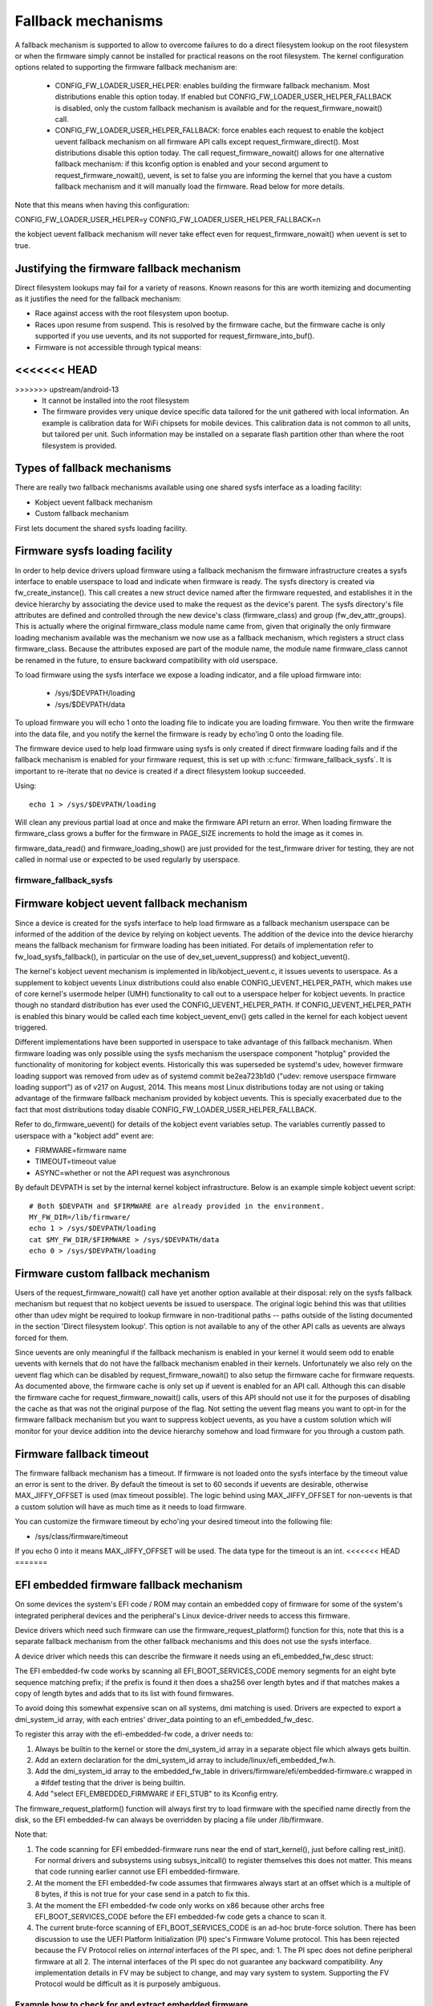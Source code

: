 ===================
Fallback mechanisms
===================

A fallback mechanism is supported to allow to overcome failures to do a direct
filesystem lookup on the root filesystem or when the firmware simply cannot be
installed for practical reasons on the root filesystem. The kernel
configuration options related to supporting the firmware fallback mechanism are:

  * CONFIG_FW_LOADER_USER_HELPER: enables building the firmware fallback
    mechanism. Most distributions enable this option today. If enabled but
    CONFIG_FW_LOADER_USER_HELPER_FALLBACK is disabled, only the custom fallback
    mechanism is available and for the request_firmware_nowait() call.
  * CONFIG_FW_LOADER_USER_HELPER_FALLBACK: force enables each request to
    enable the kobject uevent fallback mechanism on all firmware API calls
    except request_firmware_direct(). Most distributions disable this option
    today. The call request_firmware_nowait() allows for one alternative
    fallback mechanism: if this kconfig option is enabled and your second
    argument to request_firmware_nowait(), uevent, is set to false you are
    informing the kernel that you have a custom fallback mechanism and it will
    manually load the firmware. Read below for more details.

Note that this means when having this configuration:

CONFIG_FW_LOADER_USER_HELPER=y
CONFIG_FW_LOADER_USER_HELPER_FALLBACK=n

the kobject uevent fallback mechanism will never take effect even
for request_firmware_nowait() when uevent is set to true.

Justifying the firmware fallback mechanism
==========================================

Direct filesystem lookups may fail for a variety of reasons. Known reasons for
this are worth itemizing and documenting as it justifies the need for the
fallback mechanism:

* Race against access with the root filesystem upon bootup.

* Races upon resume from suspend. This is resolved by the firmware cache, but
  the firmware cache is only supported if you use uevents, and its not
  supported for request_firmware_into_buf().

* Firmware is not accessible through typical means:
<<<<<<< HEAD
=======

>>>>>>> upstream/android-13
        * It cannot be installed into the root filesystem
        * The firmware provides very unique device specific data tailored for
          the unit gathered with local information. An example is calibration
          data for WiFi chipsets for mobile devices. This calibration data is
          not common to all units, but tailored per unit.  Such information may
          be installed on a separate flash partition other than where the root
          filesystem is provided.

Types of fallback mechanisms
============================

There are really two fallback mechanisms available using one shared sysfs
interface as a loading facility:

* Kobject uevent fallback mechanism
* Custom fallback mechanism

First lets document the shared sysfs loading facility.

Firmware sysfs loading facility
===============================

In order to help device drivers upload firmware using a fallback mechanism
the firmware infrastructure creates a sysfs interface to enable userspace
to load and indicate when firmware is ready. The sysfs directory is created
via fw_create_instance(). This call creates a new struct device named after
the firmware requested, and establishes it in the device hierarchy by
associating the device used to make the request as the device's parent.
The sysfs directory's file attributes are defined and controlled through
the new device's class (firmware_class) and group (fw_dev_attr_groups).
This is actually where the original firmware_class module name came from,
given that originally the only firmware loading mechanism available was the
mechanism we now use as a fallback mechanism, which registers a struct class
firmware_class. Because the attributes exposed are part of the module name, the
module name firmware_class cannot be renamed in the future, to ensure backward
compatibility with old userspace.

To load firmware using the sysfs interface we expose a loading indicator,
and a file upload firmware into:

  * /sys/$DEVPATH/loading
  * /sys/$DEVPATH/data

To upload firmware you will echo 1 onto the loading file to indicate
you are loading firmware. You then write the firmware into the data file,
and you notify the kernel the firmware is ready by echo'ing 0 onto
the loading file.

The firmware device used to help load firmware using sysfs is only created if
direct firmware loading fails and if the fallback mechanism is enabled for your
firmware request, this is set up with :c:func:`firmware_fallback_sysfs`. It is
important to re-iterate that no device is created if a direct filesystem lookup
succeeded.

Using::

        echo 1 > /sys/$DEVPATH/loading

Will clean any previous partial load at once and make the firmware API
return an error. When loading firmware the firmware_class grows a buffer
for the firmware in PAGE_SIZE increments to hold the image as it comes in.

firmware_data_read() and firmware_loading_show() are just provided for the
test_firmware driver for testing, they are not called in normal use or
expected to be used regularly by userspace.

firmware_fallback_sysfs
-----------------------
.. kernel-doc:: drivers/base/firmware_loader/fallback.c
   :functions: firmware_fallback_sysfs

Firmware kobject uevent fallback mechanism
==========================================

Since a device is created for the sysfs interface to help load firmware as a
fallback mechanism userspace can be informed of the addition of the device by
relying on kobject uevents. The addition of the device into the device
hierarchy means the fallback mechanism for firmware loading has been initiated.
For details of implementation refer to fw_load_sysfs_fallback(), in particular
on the use of dev_set_uevent_suppress() and kobject_uevent().

The kernel's kobject uevent mechanism is implemented in lib/kobject_uevent.c,
it issues uevents to userspace. As a supplement to kobject uevents Linux
distributions could also enable CONFIG_UEVENT_HELPER_PATH, which makes use of
core kernel's usermode helper (UMH) functionality to call out to a userspace
helper for kobject uevents. In practice though no standard distribution has
ever used the CONFIG_UEVENT_HELPER_PATH. If CONFIG_UEVENT_HELPER_PATH is
enabled this binary would be called each time kobject_uevent_env() gets called
in the kernel for each kobject uevent triggered.

Different implementations have been supported in userspace to take advantage of
this fallback mechanism. When firmware loading was only possible using the
sysfs mechanism the userspace component "hotplug" provided the functionality of
monitoring for kobject events. Historically this was superseded be systemd's
udev, however firmware loading support was removed from udev as of systemd
commit be2ea723b1d0 ("udev: remove userspace firmware loading support")
as of v217 on August, 2014. This means most Linux distributions today are
not using or taking advantage of the firmware fallback mechanism provided
by kobject uevents. This is specially exacerbated due to the fact that most
distributions today disable CONFIG_FW_LOADER_USER_HELPER_FALLBACK.

Refer to do_firmware_uevent() for details of the kobject event variables
setup. The variables currently passed to userspace with a "kobject add"
event are:

* FIRMWARE=firmware name
* TIMEOUT=timeout value
* ASYNC=whether or not the API request was asynchronous

By default DEVPATH is set by the internal kernel kobject infrastructure.
Below is an example simple kobject uevent script::

        # Both $DEVPATH and $FIRMWARE are already provided in the environment.
        MY_FW_DIR=/lib/firmware/
        echo 1 > /sys/$DEVPATH/loading
        cat $MY_FW_DIR/$FIRMWARE > /sys/$DEVPATH/data
        echo 0 > /sys/$DEVPATH/loading

Firmware custom fallback mechanism
==================================

Users of the request_firmware_nowait() call have yet another option available
at their disposal: rely on the sysfs fallback mechanism but request that no
kobject uevents be issued to userspace. The original logic behind this
was that utilities other than udev might be required to lookup firmware
in non-traditional paths -- paths outside of the listing documented in the
section 'Direct filesystem lookup'. This option is not available to any of
the other API calls as uevents are always forced for them.

Since uevents are only meaningful if the fallback mechanism is enabled
in your kernel it would seem odd to enable uevents with kernels that do not
have the fallback mechanism enabled in their kernels. Unfortunately we also
rely on the uevent flag which can be disabled by request_firmware_nowait() to
also setup the firmware cache for firmware requests. As documented above,
the firmware cache is only set up if uevent is enabled for an API call.
Although this can disable the firmware cache for request_firmware_nowait()
calls, users of this API should not use it for the purposes of disabling
the cache as that was not the original purpose of the flag. Not setting
the uevent flag means you want to opt-in for the firmware fallback mechanism
but you want to suppress kobject uevents, as you have a custom solution which
will monitor for your device addition into the device hierarchy somehow and
load firmware for you through a custom path.

Firmware fallback timeout
=========================

The firmware fallback mechanism has a timeout. If firmware is not loaded
onto the sysfs interface by the timeout value an error is sent to the
driver. By default the timeout is set to 60 seconds if uevents are
desirable, otherwise MAX_JIFFY_OFFSET is used (max timeout possible).
The logic behind using MAX_JIFFY_OFFSET for non-uevents is that a custom
solution will have as much time as it needs to load firmware.

You can customize the firmware timeout by echo'ing your desired timeout into
the following file:

* /sys/class/firmware/timeout

If you echo 0 into it means MAX_JIFFY_OFFSET will be used. The data type
for the timeout is an int.
<<<<<<< HEAD
=======

EFI embedded firmware fallback mechanism
========================================

On some devices the system's EFI code / ROM may contain an embedded copy
of firmware for some of the system's integrated peripheral devices and
the peripheral's Linux device-driver needs to access this firmware.

Device drivers which need such firmware can use the
firmware_request_platform() function for this, note that this is a
separate fallback mechanism from the other fallback mechanisms and
this does not use the sysfs interface.

A device driver which needs this can describe the firmware it needs
using an efi_embedded_fw_desc struct:

.. kernel-doc:: include/linux/efi_embedded_fw.h
   :functions: efi_embedded_fw_desc

The EFI embedded-fw code works by scanning all EFI_BOOT_SERVICES_CODE memory
segments for an eight byte sequence matching prefix; if the prefix is found it
then does a sha256 over length bytes and if that matches makes a copy of length
bytes and adds that to its list with found firmwares.

To avoid doing this somewhat expensive scan on all systems, dmi matching is
used. Drivers are expected to export a dmi_system_id array, with each entries'
driver_data pointing to an efi_embedded_fw_desc.

To register this array with the efi-embedded-fw code, a driver needs to:

1. Always be builtin to the kernel or store the dmi_system_id array in a
   separate object file which always gets builtin.

2. Add an extern declaration for the dmi_system_id array to
   include/linux/efi_embedded_fw.h.

3. Add the dmi_system_id array to the embedded_fw_table in
   drivers/firmware/efi/embedded-firmware.c wrapped in a #ifdef testing that
   the driver is being builtin.

4. Add "select EFI_EMBEDDED_FIRMWARE if EFI_STUB" to its Kconfig entry.

The firmware_request_platform() function will always first try to load firmware
with the specified name directly from the disk, so the EFI embedded-fw can
always be overridden by placing a file under /lib/firmware.

Note that:

1. The code scanning for EFI embedded-firmware runs near the end
   of start_kernel(), just before calling rest_init(). For normal drivers and
   subsystems using subsys_initcall() to register themselves this does not
   matter. This means that code running earlier cannot use EFI
   embedded-firmware.

2. At the moment the EFI embedded-fw code assumes that firmwares always start at
   an offset which is a multiple of 8 bytes, if this is not true for your case
   send in a patch to fix this.

3. At the moment the EFI embedded-fw code only works on x86 because other archs
   free EFI_BOOT_SERVICES_CODE before the EFI embedded-fw code gets a chance to
   scan it.

4. The current brute-force scanning of EFI_BOOT_SERVICES_CODE is an ad-hoc
   brute-force solution. There has been discussion to use the UEFI Platform
   Initialization (PI) spec's Firmware Volume protocol. This has been rejected
   because the FV Protocol relies on *internal* interfaces of the PI spec, and:
   1. The PI spec does not define peripheral firmware at all
   2. The internal interfaces of the PI spec do not guarantee any backward
   compatibility. Any implementation details in FV may be subject to change,
   and may vary system to system. Supporting the FV Protocol would be
   difficult as it is purposely ambiguous.

Example how to check for and extract embedded firmware
------------------------------------------------------

To check for, for example Silead touchscreen controller embedded firmware,
do the following:

1. Boot the system with efi=debug on the kernel commandline

2. cp /sys/kernel/debug/efi/boot_services_code? to your home dir

3. Open the boot_services_code? files in a hex-editor, search for the
   magic prefix for Silead firmware: F0 00 00 00 02 00 00 00, this gives you
   the beginning address of the firmware inside the boot_services_code? file.

4. The firmware has a specific pattern, it starts with a 8 byte page-address,
   typically F0 00 00 00 02 00 00 00 for the first page followed by 32-bit
   word-address + 32-bit value pairs. With the word-address incrementing 4
   bytes (1 word) for each pair until a page is complete. A complete page is
   followed by a new page-address, followed by more word + value pairs. This
   leads to a very distinct pattern. Scroll down until this pattern stops,
   this gives you the end of the firmware inside the boot_services_code? file.

5. "dd if=boot_services_code? of=firmware bs=1 skip=<begin-addr> count=<len>"
   will extract the firmware for you. Inspect the firmware file in a
   hexeditor to make sure you got the dd parameters correct.

6. Copy it to /lib/firmware under the expected name to test it.

7. If the extracted firmware works, you can use the found info to fill an
   efi_embedded_fw_desc struct to describe it, run "sha256sum firmware"
   to get the sha256sum to put in the sha256 field.
>>>>>>> upstream/android-13
